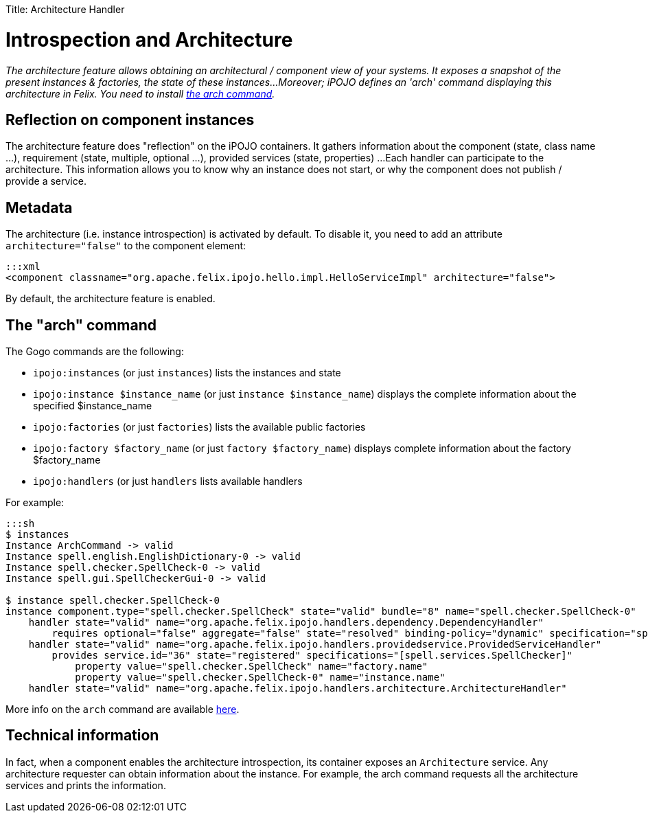 :doctype: book

Title: Architecture Handler

= Introspection and Architecture

_The architecture feature allows obtaining an architectural / component view of your systems.
It exposes a snapshot of the present instances & factories, the state of these instances...
Moreover;
iPOJO defines an 'arch' command displaying this architecture in Felix.
You need to install link:/documentation/subprojects/apache-felix-ipojo/apache-felix-ipojo-tools/ipojo-arch-command.html[the arch command]._

[TOC]

== Reflection on component instances

The architecture feature does "reflection" on the iPOJO containers.
It gathers information about the component (state, class name ...), requirement (state, multiple, optional ...), provided services (state, properties) ...
Each handler can participate to the architecture.
This information allows you to know why an instance does not start, or why the component does not publish / provide a service.

== Metadata

The architecture (i.e.
instance introspection) is activated by default.
To disable it, you need to add an attribute `architecture="false"` to the component element:

 :::xml
 <component classname="org.apache.felix.ipojo.hello.impl.HelloServiceImpl" architecture="false">

By default, the architecture feature is enabled.

== The "arch" command

The Gogo commands are the following:

* `ipojo:instances` (or just `instances`) lists the instances and state
* `ipojo:instance $instance_name` (or just `instance $instance_name`) displays the complete information about the specified $instance_name
* `ipojo:factories` (or just `factories`) lists the available public factories
* `ipojo:factory $factory_name` (or just `factory $factory_name`) displays complete information about the factory $factory_name
* `ipojo:handlers` (or just `handlers` lists available handlers

For example:

....
:::sh
$ instances
Instance ArchCommand -> valid
Instance spell.english.EnglishDictionary-0 -> valid
Instance spell.checker.SpellCheck-0 -> valid
Instance spell.gui.SpellCheckerGui-0 -> valid

$ instance spell.checker.SpellCheck-0
instance component.type="spell.checker.SpellCheck" state="valid" bundle="8" name="spell.checker.SpellCheck-0"
    handler state="valid" name="org.apache.felix.ipojo.handlers.dependency.DependencyHandler"
        requires optional="false" aggregate="false" state="resolved" binding-policy="dynamic" specification="spell.services.DictionaryService"
    handler state="valid" name="org.apache.felix.ipojo.handlers.providedservice.ProvidedServiceHandler"
        provides service.id="36" state="registered" specifications="[spell.services.SpellChecker]"
            property value="spell.checker.SpellCheck" name="factory.name"
            property value="spell.checker.SpellCheck-0" name="instance.name"
    handler state="valid" name="org.apache.felix.ipojo.handlers.architecture.ArchitectureHandler"
....

More info on the `arch` command are available link:/documentation/subprojects/apache-felix-ipojo/apache-felix-ipojo-tools/ipojo-arch-command.html[here].

== Technical information

In fact, when a component enables the architecture introspection, its container exposes an `Architecture` service.
Any architecture requester can obtain information about the instance.
For example, the arch command requests all the architecture services and prints the information.
